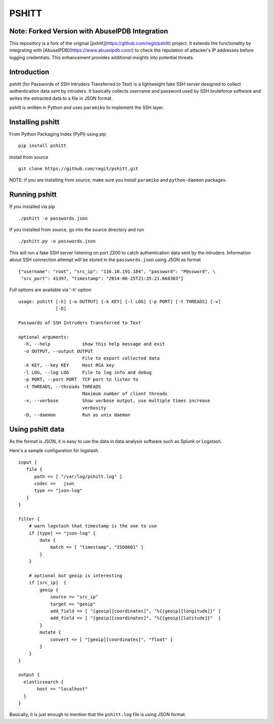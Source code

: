 ======
PSHITT
======

Note: Forked Version with AbuseIPDB Integration
============

This repository is a fork of the original [pshitt](https://github.com/regit/pshitt) project.  
It extends the functionality by integrating with [AbuseIPDB](https://www.abuseipdb.com/)  
to check the reputation of attacker's IP addresses before logging credentials.  
This enhancement provides additional insights into potential threats.

Introduction
============

pshitt (for Passwords of SSH Intruders Transferred to Text) is a lightweight
fake SSH server designed to collect authentication data sent by intruders.
It basically collects username and password used by SSH bruteforce software
and writes the extracted data to a file in JSON format.

pshitt is written in Python and uses ``paramiko`` to implement the SSH layer.

Installing pshitt
=================

From Python Packaging Index (PyPI) using pip ::

  pip install pshitt

Install from source ::

  git clone https://github.com/regit/pshitt.git

NOTE: if you are installing from source, make sure you install ``paramiko``
and ``python-daemon`` packages.

Running pshitt
==============

If you installed via pip ::

  ./pshitt -o passwords.json

If you installed from source, go into the source directory and run ::

 ./pshitt.py -o passwords.json

This will run a fake SSH server listening on port 2200 to catch authentication
data sent by the intruders. Information about SSH connection attempt will be
stored in the ``passwords.json`` using JSON as format ::

 {"username": "root", "src_ip": "116.10.191.184", "password": "P@ssword", \
  "src_port": 41397, "timestamp": "2014-06-25T21:35:21.660303"}

Full options are available via '-h' option ::

 usage: pshitt [-h] [-o OUTPUT] [-k KEY] [-l LOG] [-p PORT] [-t THREADS] [-v]
               [-D]
 
 Passwords of SSH Intruders Transferred to Text
 
 optional arguments:
   -h, --help            show this help message and exit
   -o OUTPUT, --output OUTPUT
                         File to export collected data
   -k KEY, --key KEY     Host RSA key
   -l LOG, --log LOG     File to log info and debug
   -p PORT, --port PORT  TCP port to listen to
   -t THREADS, --threads THREADS
                         Maximum number of client threads
   -v, --verbose         Show verbose output, use multiple times increase
                         verbosity
   -D, --daemon          Run as unix daemon

Using pshitt data
=================

As the format is JSON, it is easy to use the data in data analysis
software such as Splunk or Logstash.

Here's a sample configuration for logstash ::

 input {
    file {
       path => [ "/var/log/pshitt.log" ]
       codec =>   json
       type => "json-log"
    }
 }

 filter {
     # warn logstash that timestamp is the one to use
     if [type] == "json-log" {
         date {
             match => [ "timestamp", "ISO8601" ]
         }
     }

     # optional but geoip is interesting
     if [src_ip]  {
         geoip {
             source => "src_ip"
             target => "geoip"
             add_field => [ "[geoip][coordinates]", "%{[geoip][longitude]}" ]
             add_field => [ "[geoip][coordinates]", "%{[geoip][latitude]}"  ]
         }
         mutate {
             convert => [ "[geoip][coordinates]", "float" ]
         }
     }
 }

 output {
   elasticsearch {
        host => "localhost"
   }
 }

Basically, it is just enough to mention that the ``pshitt.log`` file is
using JSON format.
